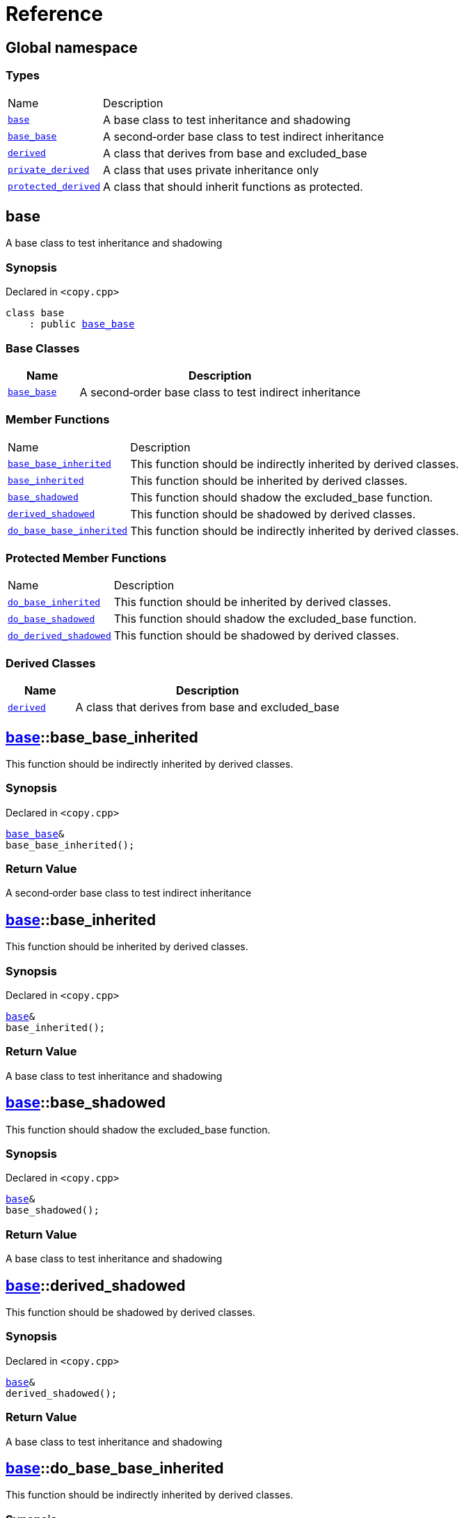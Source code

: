 = Reference
:mrdocs:

[#index]
== Global namespace

=== Types

[cols="1,4"]
|===
| Name| Description
| link:#base[`base`] 
| A base class to test inheritance and shadowing
| link:#base_base[`base&lowbar;base`] 
| A second&hyphen;order base class to test indirect inheritance
| link:#derived[`derived`] 
| A class that derives from base and excluded&lowbar;base
| link:#private_derived[`private&lowbar;derived`] 
| A class that uses private inheritance only
| link:#protected_derived[`protected&lowbar;derived`] 
| A class that should inherit functions as protected&period;
|===

[#base]
== base

A base class to test inheritance and shadowing

=== Synopsis

Declared in `&lt;copy&period;cpp&gt;`

[source,cpp,subs="verbatim,replacements,macros,-callouts"]
----
class base
    : public link:#base_base[base&lowbar;base]
----

=== Base Classes

[cols="1,4"]
|===
|Name|Description

| `link:#base_base[base&lowbar;base]`
| A second&hyphen;order base class to test indirect inheritance
|===

=== Member Functions

[cols="1,4"]
|===
| Name| Description
| link:#base-base_base_inherited[`base&lowbar;base&lowbar;inherited`] 
| This function should be indirectly inherited by derived classes&period;
| link:#base-base_inherited[`base&lowbar;inherited`] 
| This function should be inherited by derived classes&period;
| link:#base-base_shadowed[`base&lowbar;shadowed`] 
| This function should shadow the excluded&lowbar;base function&period;
| link:#base-derived_shadowed[`derived&lowbar;shadowed`] 
| This function should be shadowed by derived classes&period;
| link:#base-do_base_base_inherited[`do&lowbar;base&lowbar;base&lowbar;inherited`] 
| This function should be indirectly inherited by derived classes&period;
|===

=== Protected Member Functions

[cols="1,4"]
|===
| Name| Description
| link:#base-do_base_inherited[`do&lowbar;base&lowbar;inherited`] 
| This function should be inherited by derived classes&period;
| link:#base-do_base_shadowed[`do&lowbar;base&lowbar;shadowed`] 
| This function should shadow the excluded&lowbar;base function&period;
| link:#base-do_derived_shadowed[`do&lowbar;derived&lowbar;shadowed`] 
| This function should be shadowed by derived classes&period;
|===

=== Derived Classes

[cols="1,4"]
|===
|Name|Description

| link:#derived[`derived`]
| A class that derives from base and excluded&lowbar;base
|===

[#base-base_base_inherited]
== link:#base[base]::base&lowbar;base&lowbar;inherited

This function should be indirectly inherited by derived classes&period;

=== Synopsis

Declared in `&lt;copy&period;cpp&gt;`

[source,cpp,subs="verbatim,replacements,macros,-callouts"]
----
link:#base_base[base&lowbar;base]&
base&lowbar;base&lowbar;inherited();
----

=== Return Value

A second&hyphen;order base class to test indirect inheritance

[#base-base_inherited]
== link:#base[base]::base&lowbar;inherited

This function should be inherited by derived classes&period;

=== Synopsis

Declared in `&lt;copy&period;cpp&gt;`

[source,cpp,subs="verbatim,replacements,macros,-callouts"]
----
link:#base[base]&
base&lowbar;inherited();
----

=== Return Value

A base class to test inheritance and shadowing

[#base-base_shadowed]
== link:#base[base]::base&lowbar;shadowed

This function should shadow the excluded&lowbar;base function&period;

=== Synopsis

Declared in `&lt;copy&period;cpp&gt;`

[source,cpp,subs="verbatim,replacements,macros,-callouts"]
----
link:#base[base]&
base&lowbar;shadowed();
----

=== Return Value

A base class to test inheritance and shadowing

[#base-derived_shadowed]
== link:#base[base]::derived&lowbar;shadowed

This function should be shadowed by derived classes&period;

=== Synopsis

Declared in `&lt;copy&period;cpp&gt;`

[source,cpp,subs="verbatim,replacements,macros,-callouts"]
----
link:#base[base]&
derived&lowbar;shadowed();
----

=== Return Value

A base class to test inheritance and shadowing

[#base-do_base_base_inherited]
== link:#base[base]::do&lowbar;base&lowbar;base&lowbar;inherited

This function should be indirectly inherited by derived classes&period;

=== Synopsis

Declared in `&lt;copy&period;cpp&gt;`

[source,cpp,subs="verbatim,replacements,macros,-callouts"]
----
link:#base_base[base&lowbar;base]&
do&lowbar;base&lowbar;base&lowbar;inherited();
----

=== Return Value

A second&hyphen;order base class to test indirect inheritance

[#base-do_base_inherited]
== link:#base[base]::do&lowbar;base&lowbar;inherited

This function should be inherited by derived classes&period;

=== Synopsis

Declared in `&lt;copy&period;cpp&gt;`

[source,cpp,subs="verbatim,replacements,macros,-callouts"]
----
link:#base[base]&
do&lowbar;base&lowbar;inherited();
----

=== Return Value

A base class to test inheritance and shadowing

[#base-do_base_shadowed]
== link:#base[base]::do&lowbar;base&lowbar;shadowed

This function should shadow the excluded&lowbar;base function&period;

=== Synopsis

Declared in `&lt;copy&period;cpp&gt;`

[source,cpp,subs="verbatim,replacements,macros,-callouts"]
----
link:#base[base]&
do&lowbar;base&lowbar;shadowed();
----

=== Return Value

A base class to test inheritance and shadowing

[#base-do_derived_shadowed]
== link:#base[base]::do&lowbar;derived&lowbar;shadowed

This function should be shadowed by derived classes&period;

=== Synopsis

Declared in `&lt;copy&period;cpp&gt;`

[source,cpp,subs="verbatim,replacements,macros,-callouts"]
----
link:#base[base]&
do&lowbar;derived&lowbar;shadowed();
----

=== Return Value

A base class to test inheritance and shadowing

[#base_base]
== base&lowbar;base

A second&hyphen;order base class to test indirect inheritance

=== Synopsis

Declared in `&lt;copy&period;cpp&gt;`

[source,cpp,subs="verbatim,replacements,macros,-callouts"]
----
class base&lowbar;base;
----

=== Member Functions

[cols="1,4"]
|===
| Name| Description
| link:#base_base-base_base_inherited[`base&lowbar;base&lowbar;inherited`] 
| This function should be indirectly inherited by derived classes&period;
| link:#base_base-do_base_base_inherited[`do&lowbar;base&lowbar;base&lowbar;inherited`] 
| This function should be indirectly inherited by derived classes&period;
|===

=== Derived Classes

[cols="1,4"]
|===
|Name|Description

| link:#base[`base`]
| A base class to test inheritance and shadowing
|===

[#base_base-base_base_inherited]
== link:#base_base[base&lowbar;base]::base&lowbar;base&lowbar;inherited

This function should be indirectly inherited by derived classes&period;

=== Synopsis

Declared in `&lt;copy&period;cpp&gt;`

[source,cpp,subs="verbatim,replacements,macros,-callouts"]
----
link:#base_base[base&lowbar;base]&
base&lowbar;base&lowbar;inherited();
----

=== Return Value

A second&hyphen;order base class to test indirect inheritance

[#base_base-do_base_base_inherited]
== link:#base_base[base&lowbar;base]::do&lowbar;base&lowbar;base&lowbar;inherited

This function should be indirectly inherited by derived classes&period;

=== Synopsis

Declared in `&lt;copy&period;cpp&gt;`

[source,cpp,subs="verbatim,replacements,macros,-callouts"]
----
link:#base_base[base&lowbar;base]&
do&lowbar;base&lowbar;base&lowbar;inherited();
----

=== Return Value

A second&hyphen;order base class to test indirect inheritance

[#derived]
== derived

A class that derives from base and excluded&lowbar;base

=== Synopsis

Declared in `&lt;copy&period;cpp&gt;`

[source,cpp,subs="verbatim,replacements,macros,-callouts"]
----
class derived
    : public link:#base[base]
    , public excluded&lowbar;base
----

=== Base Classes

[cols="1,4"]
|===
|Name|Description

| `link:#base[base]`
| A base class to test inheritance and shadowing
| `excluded&lowbar;base`
| 
|===

=== Member Functions

[cols="1,4"]
|===
| Name| Description
| link:#derived-base_base_inherited[`base&lowbar;base&lowbar;inherited`] 
| This function should be indirectly inherited by derived classes&period;
| link:#derived-base_inherited[`base&lowbar;inherited`] 
| This function should be inherited by derived classes&period;
| link:#derived-base_shadowed[`base&lowbar;shadowed`] 
| This function should shadow the excluded&lowbar;base function&period;
| link:#derived-derived_shadowed[`derived&lowbar;shadowed`] 
| This function should shadow the base class function&period;
| link:#derived-do_base_base_inherited[`do&lowbar;base&lowbar;base&lowbar;inherited`] 
| This function should be indirectly inherited by derived classes&period;
| link:#derived-do_derived_shadowed-0a[`do&lowbar;derived&lowbar;shadowed`] 
| This function should shadow the base class function&period;
| link:#derived-excluded_inherited[`excluded&lowbar;inherited`] 
| This function should be inherited by derived classes&period;
|===

=== Protected Member Functions

[cols="1,4"]
|===
| Name| Description
| link:#derived-do_base_inherited[`do&lowbar;base&lowbar;inherited`] 
| This function should be inherited by derived classes&period;
| link:#derived-do_base_shadowed[`do&lowbar;base&lowbar;shadowed`] 
| This function should shadow the excluded&lowbar;base function&period;
| link:#derived-do_derived_shadowed-0d[`do&lowbar;derived&lowbar;shadowed`] 
| This function should be shadowed by derived classes&period;
| link:#derived-do_excluded_inherited[`do&lowbar;excluded&lowbar;inherited`] 
| This function should be inherited by derived classes&period;
| link:#derived-do_shadowed[`do&lowbar;shadowed`] 
| This function should be shadowed by derived classes&period;
|===

[#derived-base_base_inherited]
== link:#derived[derived]::base&lowbar;base&lowbar;inherited

This function should be indirectly inherited by derived classes&period;

=== Synopsis

Declared in `&lt;copy&period;cpp&gt;`

[source,cpp,subs="verbatim,replacements,macros,-callouts"]
----
link:#base_base[base&lowbar;base]&
base&lowbar;base&lowbar;inherited();
----

=== Return Value

A second&hyphen;order base class to test indirect inheritance

[#derived-base_inherited]
== link:#derived[derived]::base&lowbar;inherited

This function should be inherited by derived classes&period;

=== Synopsis

Declared in `&lt;copy&period;cpp&gt;`

[source,cpp,subs="verbatim,replacements,macros,-callouts"]
----
link:#base[base]&
base&lowbar;inherited();
----

=== Return Value

A base class to test inheritance and shadowing

[#derived-base_shadowed]
== link:#derived[derived]::base&lowbar;shadowed

This function should shadow the excluded&lowbar;base function&period;

=== Synopsis

Declared in `&lt;copy&period;cpp&gt;`

[source,cpp,subs="verbatim,replacements,macros,-callouts"]
----
link:#base[base]&
base&lowbar;shadowed();
----

=== Return Value

A base class to test inheritance and shadowing

[#derived-derived_shadowed]
== link:#derived[derived]::derived&lowbar;shadowed

This function should shadow the base class function&period;

=== Synopsis

Declared in `&lt;copy&period;cpp&gt;`

[source,cpp,subs="verbatim,replacements,macros,-callouts"]
----
link:#derived[derived]&
derived&lowbar;shadowed();
----

=== Return Value

A class that derives from base and excluded&lowbar;base

[#derived-do_base_base_inherited]
== link:#derived[derived]::do&lowbar;base&lowbar;base&lowbar;inherited

This function should be indirectly inherited by derived classes&period;

=== Synopsis

Declared in `&lt;copy&period;cpp&gt;`

[source,cpp,subs="verbatim,replacements,macros,-callouts"]
----
link:#base_base[base&lowbar;base]&
do&lowbar;base&lowbar;base&lowbar;inherited();
----

=== Return Value

A second&hyphen;order base class to test indirect inheritance

[#derived-do_derived_shadowed-0a]
== link:#derived[derived]::do&lowbar;derived&lowbar;shadowed

This function should shadow the base class function&period;

=== Synopsis

Declared in `&lt;copy&period;cpp&gt;`

[source,cpp,subs="verbatim,replacements,macros,-callouts"]
----
link:#derived[derived]&
do&lowbar;derived&lowbar;shadowed();
----

=== Return Value

A class that derives from base and excluded&lowbar;base

[#derived-excluded_inherited]
== link:#derived[derived]::excluded&lowbar;inherited

This function should be inherited by derived classes&period;

=== Synopsis

Declared in `&lt;copy&period;cpp&gt;`

[source,cpp,subs="verbatim,replacements,macros,-callouts"]
----
excluded&lowbar;base&
excluded&lowbar;inherited();
----

[#derived-do_base_inherited]
== link:#derived[derived]::do&lowbar;base&lowbar;inherited

This function should be inherited by derived classes&period;

=== Synopsis

Declared in `&lt;copy&period;cpp&gt;`

[source,cpp,subs="verbatim,replacements,macros,-callouts"]
----
link:#base[base]&
do&lowbar;base&lowbar;inherited();
----

=== Return Value

A base class to test inheritance and shadowing

[#derived-do_base_shadowed]
== link:#derived[derived]::do&lowbar;base&lowbar;shadowed

This function should shadow the excluded&lowbar;base function&period;

=== Synopsis

Declared in `&lt;copy&period;cpp&gt;`

[source,cpp,subs="verbatim,replacements,macros,-callouts"]
----
link:#base[base]&
do&lowbar;base&lowbar;shadowed();
----

=== Return Value

A base class to test inheritance and shadowing

[#derived-do_derived_shadowed-0d]
== link:#derived[derived]::do&lowbar;derived&lowbar;shadowed

This function should be shadowed by derived classes&period;

=== Synopsis

Declared in `&lt;copy&period;cpp&gt;`

[source,cpp,subs="verbatim,replacements,macros,-callouts"]
----
link:#base[base]&
do&lowbar;derived&lowbar;shadowed();
----

=== Return Value

A base class to test inheritance and shadowing

[#derived-do_excluded_inherited]
== link:#derived[derived]::do&lowbar;excluded&lowbar;inherited

This function should be inherited by derived classes&period;

=== Synopsis

Declared in `&lt;copy&period;cpp&gt;`

[source,cpp,subs="verbatim,replacements,macros,-callouts"]
----
excluded&lowbar;base&
do&lowbar;excluded&lowbar;inherited();
----

[#derived-do_shadowed]
== link:#derived[derived]::do&lowbar;shadowed

This function should be shadowed by derived classes&period;

=== Synopsis

Declared in `&lt;copy&period;cpp&gt;`

[source,cpp,subs="verbatim,replacements,macros,-callouts"]
----
excluded&lowbar;base&
do&lowbar;shadowed();
----

[#private_derived]
== private&lowbar;derived

A class that uses private inheritance only

=== Synopsis

Declared in `&lt;copy&period;cpp&gt;`

[source,cpp,subs="verbatim,replacements,macros,-callouts"]
----
class private&lowbar;derived
    : link:#base[base]
    , excluded&lowbar;base
----

=== Member Functions

[cols="1,4"]
|===
| Name| Description
| link:#private_derived-derived_shadowed[`derived&lowbar;shadowed`] 
| This function should shadow the base class function&period;
| link:#private_derived-do_derived_shadowed[`do&lowbar;derived&lowbar;shadowed`] 
| This function should shadow the base class function&period;
|===

[#private_derived-derived_shadowed]
== link:#private_derived[private&lowbar;derived]::derived&lowbar;shadowed

This function should shadow the base class function&period;

=== Synopsis

Declared in `&lt;copy&period;cpp&gt;`

[source,cpp,subs="verbatim,replacements,macros,-callouts"]
----
link:#private_derived[private&lowbar;derived]&
derived&lowbar;shadowed();
----

=== Return Value

A class that uses private inheritance only

[#private_derived-do_derived_shadowed]
== link:#private_derived[private&lowbar;derived]::do&lowbar;derived&lowbar;shadowed

This function should shadow the base class function&period;

=== Synopsis

Declared in `&lt;copy&period;cpp&gt;`

[source,cpp,subs="verbatim,replacements,macros,-callouts"]
----
link:#private_derived[private&lowbar;derived]&
do&lowbar;derived&lowbar;shadowed();
----

=== Return Value

A class that uses private inheritance only

[#protected_derived]
== protected&lowbar;derived

A class that should inherit functions as protected&period;

=== Synopsis

Declared in `&lt;copy&period;cpp&gt;`

[source,cpp,subs="verbatim,replacements,macros,-callouts"]
----
class protected&lowbar;derived
    : protected link:#base[base]
    , protected excluded&lowbar;base
----

=== Protected Base Classes

[cols="1,4"]
|===
|Name|Description

| `link:#base[base]`
| A base class to test inheritance and shadowing
| `excluded&lowbar;base`
| 
|===

=== Member Functions

[cols="1,4"]
|===
| Name| Description
| link:#protected_derived-derived_shadowed-0a[`derived&lowbar;shadowed`] 
| This function should shadow the base class function&period;
| link:#protected_derived-do_derived_shadowed-0e[`do&lowbar;derived&lowbar;shadowed`] 
| This function should shadow the base class function&period;
|===

=== Protected Member Functions

[cols="1,4"]
|===
| Name| Description
| link:#protected_derived-base_base_inherited[`base&lowbar;base&lowbar;inherited`] 
| This function should be indirectly inherited by derived classes&period;
| link:#protected_derived-base_inherited[`base&lowbar;inherited`] 
| This function should be inherited by derived classes&period;
| link:#protected_derived-base_shadowed[`base&lowbar;shadowed`] 
| This function should shadow the excluded&lowbar;base function&period;
| link:#protected_derived-derived_shadowed-0f[`derived&lowbar;shadowed`] 
| This function should be shadowed by derived classes&period;
| link:#protected_derived-do_base_base_inherited[`do&lowbar;base&lowbar;base&lowbar;inherited`] 
| This function should be indirectly inherited by derived classes&period;
| link:#protected_derived-do_base_inherited[`do&lowbar;base&lowbar;inherited`] 
| This function should be inherited by derived classes&period;
| link:#protected_derived-do_base_shadowed[`do&lowbar;base&lowbar;shadowed`] 
| This function should shadow the excluded&lowbar;base function&period;
| link:#protected_derived-do_derived_shadowed-06[`do&lowbar;derived&lowbar;shadowed`] 
| This function should be shadowed by derived classes&period;
| link:#protected_derived-do_excluded_inherited[`do&lowbar;excluded&lowbar;inherited`] 
| This function should be inherited by derived classes&period;
| link:#protected_derived-do_shadowed[`do&lowbar;shadowed`] 
| This function should be shadowed by derived classes&period;
| link:#protected_derived-excluded_inherited[`excluded&lowbar;inherited`] 
| This function should be inherited by derived classes&period;
|===

[#protected_derived-derived_shadowed-0a]
== link:#protected_derived[protected&lowbar;derived]::derived&lowbar;shadowed

This function should shadow the base class function&period;

=== Synopsis

Declared in `&lt;copy&period;cpp&gt;`

[source,cpp,subs="verbatim,replacements,macros,-callouts"]
----
link:#protected_derived[protected&lowbar;derived]&
derived&lowbar;shadowed();
----

=== Return Value

A class that should inherit functions as protected&period;

[#protected_derived-do_derived_shadowed-0e]
== link:#protected_derived[protected&lowbar;derived]::do&lowbar;derived&lowbar;shadowed

This function should shadow the base class function&period;

=== Synopsis

Declared in `&lt;copy&period;cpp&gt;`

[source,cpp,subs="verbatim,replacements,macros,-callouts"]
----
link:#protected_derived[protected&lowbar;derived]&
do&lowbar;derived&lowbar;shadowed();
----

=== Return Value

A class that should inherit functions as protected&period;

[#protected_derived-base_base_inherited]
== link:#protected_derived[protected&lowbar;derived]::base&lowbar;base&lowbar;inherited

This function should be indirectly inherited by derived classes&period;

=== Synopsis

Declared in `&lt;copy&period;cpp&gt;`

[source,cpp,subs="verbatim,replacements,macros,-callouts"]
----
link:#base_base[base&lowbar;base]&
base&lowbar;base&lowbar;inherited();
----

=== Return Value

A second&hyphen;order base class to test indirect inheritance

[#protected_derived-base_inherited]
== link:#protected_derived[protected&lowbar;derived]::base&lowbar;inherited

This function should be inherited by derived classes&period;

=== Synopsis

Declared in `&lt;copy&period;cpp&gt;`

[source,cpp,subs="verbatim,replacements,macros,-callouts"]
----
link:#base[base]&
base&lowbar;inherited();
----

=== Return Value

A base class to test inheritance and shadowing

[#protected_derived-base_shadowed]
== link:#protected_derived[protected&lowbar;derived]::base&lowbar;shadowed

This function should shadow the excluded&lowbar;base function&period;

=== Synopsis

Declared in `&lt;copy&period;cpp&gt;`

[source,cpp,subs="verbatim,replacements,macros,-callouts"]
----
link:#base[base]&
base&lowbar;shadowed();
----

=== Return Value

A base class to test inheritance and shadowing

[#protected_derived-derived_shadowed-0f]
== link:#protected_derived[protected&lowbar;derived]::derived&lowbar;shadowed

This function should be shadowed by derived classes&period;

=== Synopsis

Declared in `&lt;copy&period;cpp&gt;`

[source,cpp,subs="verbatim,replacements,macros,-callouts"]
----
link:#base[base]&
derived&lowbar;shadowed();
----

=== Return Value

A base class to test inheritance and shadowing

[#protected_derived-do_base_base_inherited]
== link:#protected_derived[protected&lowbar;derived]::do&lowbar;base&lowbar;base&lowbar;inherited

This function should be indirectly inherited by derived classes&period;

=== Synopsis

Declared in `&lt;copy&period;cpp&gt;`

[source,cpp,subs="verbatim,replacements,macros,-callouts"]
----
link:#base_base[base&lowbar;base]&
do&lowbar;base&lowbar;base&lowbar;inherited();
----

=== Return Value

A second&hyphen;order base class to test indirect inheritance

[#protected_derived-do_base_inherited]
== link:#protected_derived[protected&lowbar;derived]::do&lowbar;base&lowbar;inherited

This function should be inherited by derived classes&period;

=== Synopsis

Declared in `&lt;copy&period;cpp&gt;`

[source,cpp,subs="verbatim,replacements,macros,-callouts"]
----
link:#base[base]&
do&lowbar;base&lowbar;inherited();
----

=== Return Value

A base class to test inheritance and shadowing

[#protected_derived-do_base_shadowed]
== link:#protected_derived[protected&lowbar;derived]::do&lowbar;base&lowbar;shadowed

This function should shadow the excluded&lowbar;base function&period;

=== Synopsis

Declared in `&lt;copy&period;cpp&gt;`

[source,cpp,subs="verbatim,replacements,macros,-callouts"]
----
link:#base[base]&
do&lowbar;base&lowbar;shadowed();
----

=== Return Value

A base class to test inheritance and shadowing

[#protected_derived-do_derived_shadowed-06]
== link:#protected_derived[protected&lowbar;derived]::do&lowbar;derived&lowbar;shadowed

This function should be shadowed by derived classes&period;

=== Synopsis

Declared in `&lt;copy&period;cpp&gt;`

[source,cpp,subs="verbatim,replacements,macros,-callouts"]
----
link:#base[base]&
do&lowbar;derived&lowbar;shadowed();
----

=== Return Value

A base class to test inheritance and shadowing

[#protected_derived-do_excluded_inherited]
== link:#protected_derived[protected&lowbar;derived]::do&lowbar;excluded&lowbar;inherited

This function should be inherited by derived classes&period;

=== Synopsis

Declared in `&lt;copy&period;cpp&gt;`

[source,cpp,subs="verbatim,replacements,macros,-callouts"]
----
excluded&lowbar;base&
do&lowbar;excluded&lowbar;inherited();
----

[#protected_derived-do_shadowed]
== link:#protected_derived[protected&lowbar;derived]::do&lowbar;shadowed

This function should be shadowed by derived classes&period;

=== Synopsis

Declared in `&lt;copy&period;cpp&gt;`

[source,cpp,subs="verbatim,replacements,macros,-callouts"]
----
excluded&lowbar;base&
do&lowbar;shadowed();
----

[#protected_derived-excluded_inherited]
== link:#protected_derived[protected&lowbar;derived]::excluded&lowbar;inherited

This function should be inherited by derived classes&period;

=== Synopsis

Declared in `&lt;copy&period;cpp&gt;`

[source,cpp,subs="verbatim,replacements,macros,-callouts"]
----
excluded&lowbar;base&
excluded&lowbar;inherited();
----


[.small]#Created with https://www.mrdocs.com[MrDocs]#

